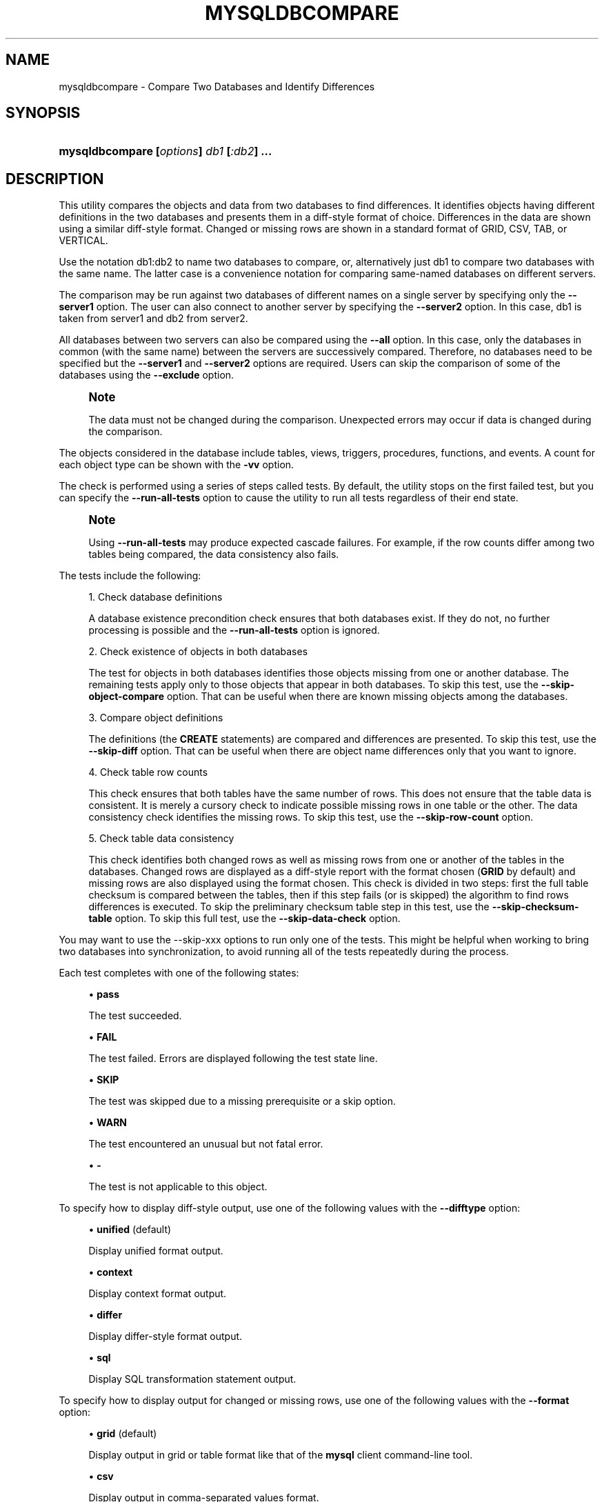 '\" t
.\"     Title: \fBmysqldbcompare\fR
.\"    Author: [FIXME: author] [see http://docbook.sf.net/el/author]
.\" Generator: DocBook XSL Stylesheets v1.79.1 <http://docbook.sf.net/>
.\"      Date: 01/14/2017
.\"    Manual: MySQL Utilities
.\"    Source: MySQL 1.6.4
.\"  Language: English
.\"
.TH "\FBMYSQLDBCOMPARE\FR" "1" "01/14/2017" "MySQL 1\&.6\&.4" "MySQL Utilities"
.\" -----------------------------------------------------------------
.\" * Define some portability stuff
.\" -----------------------------------------------------------------
.\" ~~~~~~~~~~~~~~~~~~~~~~~~~~~~~~~~~~~~~~~~~~~~~~~~~~~~~~~~~~~~~~~~~
.\" http://bugs.debian.org/507673
.\" http://lists.gnu.org/archive/html/groff/2009-02/msg00013.html
.\" ~~~~~~~~~~~~~~~~~~~~~~~~~~~~~~~~~~~~~~~~~~~~~~~~~~~~~~~~~~~~~~~~~
.ie \n(.g .ds Aq \(aq
.el       .ds Aq '
.\" -----------------------------------------------------------------
.\" * set default formatting
.\" -----------------------------------------------------------------
.\" disable hyphenation
.nh
.\" disable justification (adjust text to left margin only)
.ad l
.\" -----------------------------------------------------------------
.\" * MAIN CONTENT STARTS HERE *
.\" -----------------------------------------------------------------
.SH "NAME"
mysqldbcompare \- Compare Two Databases and Identify Differences
.SH "SYNOPSIS"
.HP \w'\fBmysqldbcompare\ [\fR\fB\fIoptions\fR\fR\fB]\ \fR\fB\fIdb1\fR\fR\fB\ [\fR\fB\fI:db2\fR\fR\fB]\ \&.\&.\&.\fR\ 'u
\fBmysqldbcompare [\fR\fB\fIoptions\fR\fR\fB] \fR\fB\fIdb1\fR\fR\fB [\fR\fB\fI:db2\fR\fR\fB] \&.\&.\&.\fR
.SH "DESCRIPTION"
.PP
This utility compares the objects and data from two databases to find differences\&. It identifies objects having different definitions in the two databases and presents them in a diff\-style format of choice\&. Differences in the data are shown using a similar diff\-style format\&. Changed or missing rows are shown in a standard format of GRID, CSV, TAB, or VERTICAL\&.
.PP
Use the notation db1:db2 to name two databases to compare, or, alternatively just db1 to compare two databases with the same name\&. The latter case is a convenience notation for comparing same\-named databases on different servers\&.
.PP
The comparison may be run against two databases of different names on a single server by specifying only the
\fB\-\-server1\fR
option\&. The user can also connect to another server by specifying the
\fB\-\-server2\fR
option\&. In this case, db1 is taken from server1 and db2 from server2\&.
.PP
All databases between two servers can also be compared using the
\fB\-\-all\fR
option\&. In this case, only the databases in common (with the same name) between the servers are successively compared\&. Therefore, no databases need to be specified but the
\fB\-\-server1\fR
and
\fB\-\-server2\fR
options are required\&. Users can skip the comparison of some of the databases using the
\fB\-\-exclude\fR
option\&.
.if n \{\
.sp
.\}
.RS 4
.it 1 an-trap
.nr an-no-space-flag 1
.nr an-break-flag 1
.br
.ps +1
\fBNote\fR
.ps -1
.br
.PP
The data must not be changed during the comparison\&. Unexpected errors may occur if data is changed during the comparison\&.
.sp .5v
.RE
.PP
The objects considered in the database include tables, views, triggers, procedures, functions, and events\&. A count for each object type can be shown with the
\fB\-vv\fR
option\&.
.PP
The check is performed using a series of steps called tests\&. By default, the utility stops on the first failed test, but you can specify the
\fB\-\-run\-all\-tests\fR
option to cause the utility to run all tests regardless of their end state\&.
.if n \{\
.sp
.\}
.RS 4
.it 1 an-trap
.nr an-no-space-flag 1
.nr an-break-flag 1
.br
.ps +1
\fBNote\fR
.ps -1
.br
.PP
Using
\fB\-\-run\-all\-tests\fR
may produce expected cascade failures\&. For example, if the row counts differ among two tables being compared, the data consistency also fails\&.
.sp .5v
.RE
.PP
The tests include the following:
.sp
.RS 4
.ie n \{\
\h'-04' 1.\h'+01'\c
.\}
.el \{\
.sp -1
.IP "  1." 4.2
.\}
Check database definitions
.sp
A database existence precondition check ensures that both databases exist\&. If they do not, no further processing is possible and the
\fB\-\-run\-all\-tests\fR
option is ignored\&.
.RE
.sp
.RS 4
.ie n \{\
\h'-04' 2.\h'+01'\c
.\}
.el \{\
.sp -1
.IP "  2." 4.2
.\}
Check existence of objects in both databases
.sp
The test for objects in both databases identifies those objects missing from one or another database\&. The remaining tests apply only to those objects that appear in both databases\&. To skip this test, use the
\fB\-\-skip\-object\-compare\fR
option\&. That can be useful when there are known missing objects among the databases\&.
.RE
.sp
.RS 4
.ie n \{\
\h'-04' 3.\h'+01'\c
.\}
.el \{\
.sp -1
.IP "  3." 4.2
.\}
Compare object definitions
.sp
The definitions (the
\fBCREATE\fR
statements) are compared and differences are presented\&. To skip this test, use the
\fB\-\-skip\-diff\fR
option\&. That can be useful when there are object name differences only that you want to ignore\&.
.RE
.sp
.RS 4
.ie n \{\
\h'-04' 4.\h'+01'\c
.\}
.el \{\
.sp -1
.IP "  4." 4.2
.\}
Check table row counts
.sp
This check ensures that both tables have the same number of rows\&. This does not ensure that the table data is consistent\&. It is merely a cursory check to indicate possible missing rows in one table or the other\&. The data consistency check identifies the missing rows\&. To skip this test, use the
\fB\-\-skip\-row\-count\fR
option\&.
.RE
.sp
.RS 4
.ie n \{\
\h'-04' 5.\h'+01'\c
.\}
.el \{\
.sp -1
.IP "  5." 4.2
.\}
Check table data consistency
.sp
This check identifies both changed rows as well as missing rows from one or another of the tables in the databases\&. Changed rows are displayed as a diff\-style report with the format chosen (\fBGRID\fR
by default) and missing rows are also displayed using the format chosen\&. This check is divided in two steps: first the full table checksum is compared between the tables, then if this step fails (or is skipped) the algorithm to find rows differences is executed\&. To skip the preliminary checksum table step in this test, use the
\fB\-\-skip\-checksum\-table\fR
option\&. To skip this full test, use the
\fB\-\-skip\-data\-check\fR
option\&.
.RE
.PP
You may want to use the
\-\-skip\-xxx
options to run only one of the tests\&. This might be helpful when working to bring two databases into synchronization, to avoid running all of the tests repeatedly during the process\&.
.PP
Each test completes with one of the following states:
.sp
.RS 4
.ie n \{\
\h'-04'\(bu\h'+03'\c
.\}
.el \{\
.sp -1
.IP \(bu 2.3
.\}
\fBpass\fR
.sp
The test succeeded\&.
.RE
.sp
.RS 4
.ie n \{\
\h'-04'\(bu\h'+03'\c
.\}
.el \{\
.sp -1
.IP \(bu 2.3
.\}
\fBFAIL\fR
.sp
The test failed\&. Errors are displayed following the test state line\&.
.RE
.sp
.RS 4
.ie n \{\
\h'-04'\(bu\h'+03'\c
.\}
.el \{\
.sp -1
.IP \(bu 2.3
.\}
\fBSKIP\fR
.sp
The test was skipped due to a missing prerequisite or a skip option\&.
.RE
.sp
.RS 4
.ie n \{\
\h'-04'\(bu\h'+03'\c
.\}
.el \{\
.sp -1
.IP \(bu 2.3
.\}
\fBWARN\fR
.sp
The test encountered an unusual but not fatal error\&.
.RE
.sp
.RS 4
.ie n \{\
\h'-04'\(bu\h'+03'\c
.\}
.el \{\
.sp -1
.IP \(bu 2.3
.\}
\fB\-\fR
.sp
The test is not applicable to this object\&.
.RE
.PP
To specify how to display diff\-style output, use one of the following values with the
\fB\-\-difftype\fR
option:
.sp
.RS 4
.ie n \{\
\h'-04'\(bu\h'+03'\c
.\}
.el \{\
.sp -1
.IP \(bu 2.3
.\}
\fBunified\fR
(default)
.sp
Display unified format output\&.
.RE
.sp
.RS 4
.ie n \{\
\h'-04'\(bu\h'+03'\c
.\}
.el \{\
.sp -1
.IP \(bu 2.3
.\}
\fBcontext\fR
.sp
Display context format output\&.
.RE
.sp
.RS 4
.ie n \{\
\h'-04'\(bu\h'+03'\c
.\}
.el \{\
.sp -1
.IP \(bu 2.3
.\}
\fBdiffer\fR
.sp
Display differ\-style format output\&.
.RE
.sp
.RS 4
.ie n \{\
\h'-04'\(bu\h'+03'\c
.\}
.el \{\
.sp -1
.IP \(bu 2.3
.\}
\fBsql\fR
.sp
Display SQL transformation statement output\&.
.RE
.PP
To specify how to display output for changed or missing rows, use one of the following values with the
\fB\-\-format\fR
option:
.sp
.RS 4
.ie n \{\
\h'-04'\(bu\h'+03'\c
.\}
.el \{\
.sp -1
.IP \(bu 2.3
.\}
\fBgrid\fR
(default)
.sp
Display output in grid or table format like that of the
\fBmysql\fR
client command\-line tool\&.
.RE
.sp
.RS 4
.ie n \{\
\h'-04'\(bu\h'+03'\c
.\}
.el \{\
.sp -1
.IP \(bu 2.3
.\}
\fBcsv\fR
.sp
Display output in comma\-separated values format\&.
.RE
.sp
.RS 4
.ie n \{\
\h'-04'\(bu\h'+03'\c
.\}
.el \{\
.sp -1
.IP \(bu 2.3
.\}
\fBtab\fR
.sp
Display output in tab\-separated format\&.
.RE
.sp
.RS 4
.ie n \{\
\h'-04'\(bu\h'+03'\c
.\}
.el \{\
.sp -1
.IP \(bu 2.3
.\}
\fBvertical\fR
.sp
Display output in single\-column format like that of the
\eG
command for the
\fBmysql\fR
client command\-line tool\&.
.RE
.PP
The
\fB\-\-changes\-for\fR
option controls the direction of the difference (by specifying the object to be transformed) in either the difference report (default) or the transformation report (designated with the
\fB\-\-difftype=sql\fR
option)\&. Consider the following command:
.sp
.if n \{\
.RS 4
.\}
.nf
shell> \fBmysqldbcompare \-\-server1=root@host1 \-\-server2=root@host2 \-\-difftype=sql db1:dbx\fR
.fi
.if n \{\
.RE
.\}
.PP
The leftmost database (db1) exists on the server designated by the
\fB\-\-server1\fR
option (host1)\&. The rightmost database (dbx) exists on the server designated by the
\fB\-\-server2\fR
option (host2)\&.
.sp
.RS 4
.ie n \{\
\h'-04'\(bu\h'+03'\c
.\}
.el \{\
.sp -1
.IP \(bu 2.3
.\}
\fB\-\-changes\-for=server1\fR: Produce output that shows how to make the definitions of objects on
server1
like the definitions of the corresponding objects on
server2\&.
.RE
.sp
.RS 4
.ie n \{\
\h'-04'\(bu\h'+03'\c
.\}
.el \{\
.sp -1
.IP \(bu 2.3
.\}
\fB\-\-changes\-for=server2\fR: Produce output that shows how to make the definitions of objects on
server2
like the definitions of the corresponding objects on
server1\&.
.RE
.PP
The default direction is
server1\&.
.PP
You must provide connection parameters (user, host, password, and so forth) for an account that has the appropriate privileges to access all objects in the operation\&.
.PP
If the utility is to be run on a server that has binary logging enabled, and you do not want the comparison steps logged, use the
\fB\-\-disable\-binary\-logging\fR
option\&.
OPTIONS.PP
\fBmysqldbcompare\fR
accepts the following command\-line options:
.sp
.RS 4
.ie n \{\
\h'-04'\(bu\h'+03'\c
.\}
.el \{\
.sp -1
.IP \(bu 2.3
.\}
\-\-all, \-a
.sp
Compare all database in common (with the same name) between two servers\&.
.sp
The
\fB\-\-all\fR
option ignores the following databases:
\fIINFORMATION_SCHEMA\fR,
\fIPERFORMANCE_SCHEMA\fR,
\fImysql\fR, and
\fIsys\fR\&.
.if n \{\
.sp
.\}
.RS 4
.it 1 an-trap
.nr an-no-space-flag 1
.nr an-break-flag 1
.br
.ps +1
\fBNote\fR
.ps -1
.br
The
\fIsys\fR
database is ignored as of Utilities 1\&.6\&.2\&.
.sp .5v
.RE
.RE
.sp
.RS 4
.ie n \{\
\h'-04'\(bu\h'+03'\c
.\}
.el \{\
.sp -1
.IP \(bu 2.3
.\}
\-\-help
.sp
Display a help message and exit\&.
.RE
.sp
.RS 4
.ie n \{\
\h'-04'\(bu\h'+03'\c
.\}
.el \{\
.sp -1
.IP \(bu 2.3
.\}
\-\-license
.sp
Display license information and exit\&.
.RE
.sp
.RS 4
.ie n \{\
\h'-04'\(bu\h'+03'\c
.\}
.el \{\
.sp -1
.IP \(bu 2.3
.\}
\-\-changes\-for=\fIdirection\fR
.sp
Specify the server to show transformations to match the other server\&. For example, to see the transformation for transforming object definitions on server1 to match the corresponding definitions on server2, use
\fB\-\-changes\-for=server1\fR\&. Permitted values are
\fBserver1\fR
and
\fBserver2\fR\&. The default is
\fBserver1\fR\&.
.RE
.sp
.RS 4
.ie n \{\
\h'-04'\(bu\h'+03'\c
.\}
.el \{\
.sp -1
.IP \(bu 2.3
.\}
\-\-character\-set=\fIcharset\fR
.sp
Sets the client character set\&. The default is retrieved from the server variable
character_set_client\&.
.RE
.sp
.RS 4
.ie n \{\
\h'-04'\(bu\h'+03'\c
.\}
.el \{\
.sp -1
.IP \(bu 2.3
.\}
\-\-difftype=\fIdifftype\fR, \-d\fIdifftype\fR
.sp
Specify the difference display format\&. Permitted format values are
\fBunified\fR,
\fBcontext\fR,
\fBdiffer\fR, and
\fBsql\fR\&. The default is
\fBunified\fR\&.
.RE
.sp
.RS 4
.ie n \{\
\h'-04'\(bu\h'+03'\c
.\}
.el \{\
.sp -1
.IP \(bu 2.3
.\}
\-\-disable\-binary\-logging
.sp
If binary logging is enabled, disable it during the operation to prevent comparison operations from being written to the binary log\&. Note: Disabling binary logging requires the
\fBSUPER\fR
privilege\&.
.RE
.sp
.RS 4
.ie n \{\
\h'-04'\(bu\h'+03'\c
.\}
.el \{\
.sp -1
.IP \(bu 2.3
.\}
\-\-exclude=\fIexclude\fR, \-x\fIexclude\fR
.sp
Exclude one or more databases from the operation using either a specific name such as
db1
or a search pattern\&. Use this option multiple times to specify multiple exclusions\&. By default, patterns use database patterns such as
\fBLIKE\fR\&. With the
\fB\-\-regexp\fR
option, patterns use regular expressions for matching names\&.
.if n \{\
.sp
.\}
.RS 4
.it 1 an-trap
.nr an-no-space-flag 1
.nr an-break-flag 1
.br
.ps +1
\fBNote\fR
.ps -1
.br
The utility attempts to determine if the pattern supplied has any special characters (such as an asterisks), which may indicate that the pattern could be a REGEXP pattern\&. If there are special, non\-SQL LIKE pattern characters and the user has not specified the
\fB\-\-regexp\fR
option, a warning is presented to suggest the user check the pattern for possible use with the
\fB\-\-regexp\fR
option\&.
.sp .5v
.RE
.RE
.sp
.RS 4
.ie n \{\
\h'-04'\(bu\h'+03'\c
.\}
.el \{\
.sp -1
.IP \(bu 2.3
.\}
\-\-format=\fIformat\fR, \-f\fIformat\fR
.sp
Specify the display format for changed or missing rows\&. Permitted format values are
\fBgrid\fR,
\fBcsv\fR,
\fBtab\fR, and
\fBvertical\fR\&. The default is
\fBgrid\fR\&.
.RE
.sp
.RS 4
.ie n \{\
\h'-04'\(bu\h'+03'\c
.\}
.el \{\
.sp -1
.IP \(bu 2.3
.\}
\-\-compact
.sp
Compacts the output by reducing the number of control lines that are displayed in the diff results\&. This option should be used together with one of the following difference types: unified or context\&. It is most effective when used with the unified difference type and the grid format\&.
.RE
.sp
.RS 4
.ie n \{\
\h'-04'\(bu\h'+03'\c
.\}
.el \{\
.sp -1
.IP \(bu 2.3
.\}
\-\-quiet, \-q
.sp
Do not print anything\&. Return only an exit code of success or failure\&.
.RE
.sp
.RS 4
.ie n \{\
\h'-04'\(bu\h'+03'\c
.\}
.el \{\
.sp -1
.IP \(bu 2.3
.\}
\-\-regexp, \-\-basic\-regexp, \-G
.sp
Perform pattern matches using the
\fBREGEXP\fR
operator\&. The default is to use
\fBLIKE\fR
for matching\&.
.RE
.sp
.RS 4
.ie n \{\
\h'-04'\(bu\h'+03'\c
.\}
.el \{\
.sp -1
.IP \(bu 2.3
.\}
\-\-run\-all\-tests, \-t
.sp
Do not halt at the first difference found\&. Process all objects\&.
.RE
.sp
.RS 4
.ie n \{\
\h'-04'\(bu\h'+03'\c
.\}
.el \{\
.sp -1
.IP \(bu 2.3
.\}
\-\-server1=\fIsource\fR
.sp
Connection information for the first server\&.
.sp
To connect to a server, it is necessary to specify connection parameters such as the user name, host name, password, and either a port or socket\&. MySQL Utilities provides a number of ways to supply this information\&. All of the methods require specifying your choice via a command\-line option such as \-\-server, \-\-master, \-\-slave, etc\&. The methods include the following in order of most secure to least secure\&.
.sp
.RS 4
.ie n \{\
\h'-04'\(bu\h'+03'\c
.\}
.el \{\
.sp -1
.IP \(bu 2.3
.\}
Use login\-paths from your
\&.mylogin\&.cnf
file (encrypted, not visible)\&. Example :
\fIlogin\-path\fR[:\fIport\fR][:\fIsocket\fR]
.RE
.sp
.RS 4
.ie n \{\
\h'-04'\(bu\h'+03'\c
.\}
.el \{\
.sp -1
.IP \(bu 2.3
.\}
Use a configuration file (unencrypted, not visible) Note: available in release\-1\&.5\&.0\&. Example :
\fIconfiguration\-file\-path\fR[:\fIsection\fR]
.RE
.sp
.RS 4
.ie n \{\
\h'-04'\(bu\h'+03'\c
.\}
.el \{\
.sp -1
.IP \(bu 2.3
.\}
Specify the data on the command\-line (unencrypted, visible)\&. Example :
\fIuser\fR[:\fIpasswd\fR]@\fIhost\fR[:\fIport\fR][:\fIsocket\fR]
.RE
.sp
.RE
.sp
.RS 4
.ie n \{\
\h'-04'\(bu\h'+03'\c
.\}
.el \{\
.sp -1
.IP \(bu 2.3
.\}
\-\-server2=\fIsource\fR
.sp
Connection information for the second server\&.
.sp
To connect to a server, it is necessary to specify connection parameters such as the user name, host name, password, and either a port or socket\&. MySQL Utilities provides a number of ways to supply this information\&. All of the methods require specifying your choice via a command\-line option such as \-\-server, \-\-master, \-\-slave, etc\&. The methods include the following in order of most secure to least secure\&.
.sp
.RS 4
.ie n \{\
\h'-04'\(bu\h'+03'\c
.\}
.el \{\
.sp -1
.IP \(bu 2.3
.\}
Use login\-paths from your
\&.mylogin\&.cnf
file (encrypted, not visible)\&. Example :
\fIlogin\-path\fR[:\fIport\fR][:\fIsocket\fR]
.RE
.sp
.RS 4
.ie n \{\
\h'-04'\(bu\h'+03'\c
.\}
.el \{\
.sp -1
.IP \(bu 2.3
.\}
Use a configuration file (unencrypted, not visible) Note: available in release\-1\&.5\&.0\&. Example :
\fIconfiguration\-file\-path\fR[:\fIsection\fR]
.RE
.sp
.RS 4
.ie n \{\
\h'-04'\(bu\h'+03'\c
.\}
.el \{\
.sp -1
.IP \(bu 2.3
.\}
Specify the data on the command\-line (unencrypted, visible)\&. Example :
\fIuser\fR[:\fIpasswd\fR]@\fIhost\fR[:\fIport\fR][:\fIsocket\fR]
.RE
.sp
.RE
.sp
.RS 4
.ie n \{\
\h'-04'\(bu\h'+03'\c
.\}
.el \{\
.sp -1
.IP \(bu 2.3
.\}
\-\-show\-reverse
.sp
Produce a transformation report containing the SQL statements to conform the object definitions specified in reverse\&. For example, if \-\-changes\-for is set to server1, also generate the transformation for server2\&. Note: The reverse changes are annotated and marked as comments\&.
.RE
.sp
.RS 4
.ie n \{\
\h'-04'\(bu\h'+03'\c
.\}
.el \{\
.sp -1
.IP \(bu 2.3
.\}
\-\-skip\-checksum\-table
.sp
Skip the CHECKSUM TABLE step in the data consistency check\&. Added in release\-1\&.4\&.3\&.
.RE
.sp
.RS 4
.ie n \{\
\h'-04'\(bu\h'+03'\c
.\}
.el \{\
.sp -1
.IP \(bu 2.3
.\}
\-\-skip\-data\-check
.sp
Skip the data consistency check\&.
.RE
.sp
.RS 4
.ie n \{\
\h'-04'\(bu\h'+03'\c
.\}
.el \{\
.sp -1
.IP \(bu 2.3
.\}
\-\-skip\-diff
.sp
Skip the object definition difference check\&.
.RE
.sp
.RS 4
.ie n \{\
\h'-04'\(bu\h'+03'\c
.\}
.el \{\
.sp -1
.IP \(bu 2.3
.\}
\-\-skip\-object\-compare
.sp
Skip the object comparison check\&.
.RE
.sp
.RS 4
.ie n \{\
\h'-04'\(bu\h'+03'\c
.\}
.el \{\
.sp -1
.IP \(bu 2.3
.\}
\-\-skip\-row\-count
.sp
Skip the row count check\&.
.RE
.sp
.RS 4
.ie n \{\
\h'-04'\(bu\h'+03'\c
.\}
.el \{\
.sp -1
.IP \(bu 2.3
.\}
\-\-span\-key\-size=\fInumber of bytes to use for key\fR
.sp
Change the size of the key used for compare table contents\&. A higher value can help to get more accurate results comparing large databases, but may slow the algorithm\&.
.sp
Default value is 8\&.
.RE
.sp
.RS 4
.ie n \{\
\h'-04'\(bu\h'+03'\c
.\}
.el \{\
.sp -1
.IP \(bu 2.3
.\}
\-\-ssl\-ca
.sp
The path to a file that contains a list of trusted SSL CAs\&.
.RE
.sp
.RS 4
.ie n \{\
\h'-04'\(bu\h'+03'\c
.\}
.el \{\
.sp -1
.IP \(bu 2.3
.\}
\-\-ssl\-cert
.sp
The name of the SSL certificate file to use for establishing a secure connection\&.
.RE
.sp
.RS 4
.ie n \{\
\h'-04'\(bu\h'+03'\c
.\}
.el \{\
.sp -1
.IP \(bu 2.3
.\}
\-\-ssl\-key
.sp
The name of the SSL key file to use for establishing a secure connection\&.
.RE
.sp
.RS 4
.ie n \{\
\h'-04'\(bu\h'+03'\c
.\}
.el \{\
.sp -1
.IP \(bu 2.3
.\}
\-\-ssl
.sp
Specifies if the server connection requires use of SSL\&. If an encrypted connection cannot be established, the connection attempt fails\&. Default setting is 0 (SSL not required)\&.
.RE
.sp
.RS 4
.ie n \{\
\h'-04'\(bu\h'+03'\c
.\}
.el \{\
.sp -1
.IP \(bu 2.3
.\}
\-\-verbose, \-v
.sp
Specify how much information to display\&. Use this option multiple times to increase the amount of information\&. For example,
\fB\-v\fR
= verbose,
\fB\-vv\fR
= more verbose,
\fB\-vvv\fR
= debug\&.
.RE
.sp
.RS 4
.ie n \{\
\h'-04'\(bu\h'+03'\c
.\}
.el \{\
.sp -1
.IP \(bu 2.3
.\}
\-\-version
.sp
Display version information and exit\&.
.RE
.sp
.RS 4
.ie n \{\
\h'-04'\(bu\h'+03'\c
.\}
.el \{\
.sp -1
.IP \(bu 2.3
.\}
\-\-use\-indexes
.sp
List the index to use\&. Use this option to select the index to use if the table has no primary key or it has more than one unique index without null columns\&. Use this option in the format: \-\-use\-indexes="\fItable1\fR\&.\fIindexA\fR[;\fItable2\fR\&.\fIindexB\fR;]"
.RE
.sp
.RS 4
.ie n \{\
\h'-04'\(bu\h'+03'\c
.\}
.el \{\
.sp -1
.IP \(bu 2.3
.\}
\-\-width=\fInumber\fR
.sp
Change the display width of the test report\&. The default is 75 characters\&.
.RE
NOTES.PP
The login user must have the appropriate permissions to read all databases and tables listed\&.
.PP
For the
\fB\-\-difftype\fR
option, the permitted values are not case sensitive\&. In addition, values may be specified as any unambiguous prefix of a valid value\&. For example,
\fB\-\-difftype=d\fR
specifies the differ type\&. An error occurs if a prefix matches more than one valid value\&.
.PP
The path to the MySQL client tools should be included in the
PATH
environment variable in order to use the authentication mechanism with login\-paths\&. This permits the utility to use the
\fBmy_print_defaults\fR
tools which is required to read the login\-path values from the login configuration file (\&.mylogin\&.cnf)\&.
.PP
If any database identifier specified as an argument contains special characters or is a reserved word, then it must be appropriately quoted with backticks (\fB`\fR)\&. In turn, names quoted with backticks must also be quoted with single or double quotes depending on the operating system, i\&.e\&. (\fB"\fR) in Windows or (\fB\*(Aq\fR) in non\-Windows systems, in order for the utilities to read backtick quoted identifiers as a single argument\&. For example, to compare a database with the name
\fBweird`db\&.name\fR
with
\fBother:weird`db\&.name\fR, the database pair must be specified using the following syntax (in non\-Windows):
\fB\*(Aq`weird``db\&.name`:`other:weird``db\&.name`\*(Aq\fR\&.
.PP
When comparing two databases of different names, the utility suppresses differences in the
CREATE DATABASE
statements when only the names differ\&. If any of the decorators differ, the differences in the statements is shown\&.
EXAMPLES.PP
Use the following command to compare the
emp1
and
emp2
databases on the local server, and run all tests even if earlier tests fail:
.sp
.if n \{\
.RS 4
.\}
.nf
shell> \fBmysqldbcompare \-\-server1=root@localhost emp1:emp2 \-\-run\-all\-tests\fR
# server1 on localhost: \&.\&.\&. connected\&.
# Checking databases emp1 on server1 and emp2 on server2
#
# WARNING: Objects in server2:emp2 but not in server1:emp1:
#   TRIGGER: trg
# PROCEDURE: p1
#     TABLE: t1
#      VIEW: v1
#
#                                                   Defn    Row     Data
# Type      Object Name                             Diff    Count   Check
# \-\-\-\-\-\-\-\-\-\-\-\-\-\-\-\-\-\-\-\-\-\-\-\-\-\-\-\-\-\-\-\-\-\-\-\-\-\-\-\-\-\-\-\-\-\-\-\-\-\-\-\-\-\-\-\-\-\-\-\-\-\-\-\-\-\-\-\-\-\-\-\-\-\-\-
# FUNCTION  f1                                      pass    \-       \-
# TABLE     departments                             pass    pass    \-
#           \- Compare table checksum                                FAIL
#           \- Find row differences                                  FAIL
#
# Data differences found among rows:
\-\-\- emp1\&.departments
+++ emp2\&.departments
@@ \-1,4 +1,4 @@
 *************************       1\&. row *************************
    dept_no: d002
\- dept_name: dunno
+ dept_name: Finance
 1 rows\&.
# Rows in emp1\&.departments not in emp2\&.departments
*************************       1\&. row *************************
   dept_no: d008
 dept_name: Research
1 rows\&.
# Rows in emp2\&.departments not in emp1\&.departments
*************************       1\&. row *************************
   dept_no: d100
 dept_name: stupid
1 rows\&.
# TABLE     dept_manager                            pass    pass    \-
#           \- Compare table checksum                                pass
# Database consistency check failed\&.
#
# \&.\&.\&.done
.fi
.if n \{\
.RE
.\}
.PP
Given: two databases with the same table layout\&. Data for each table contains:
.sp
.if n \{\
.RS 4
.\}
.nf
mysql> select * from db1\&.t1;
+\-\-\-+\-\-\-\-\-\-\-\-\-\-\-\-\-\-\-+
| a | b             |
+\-\-\-+\-\-\-\-\-\-\-\-\-\-\-\-\-\-\-+
| 1 | Test 789      |
| 2 | Test 456      |
| 3 | Test 123      |
| 4 | New row \- db1 |
+\-\-\-+\-\-\-\-\-\-\-\-\-\-\-\-\-\-\-+
4 rows in set (0\&.00 sec)
mysql> select * from db2\&.t1;
+\-\-\-+\-\-\-\-\-\-\-\-\-\-\-\-\-\-\-+
| a | b             |
+\-\-\-+\-\-\-\-\-\-\-\-\-\-\-\-\-\-\-+
| 1 | Test 123      |
| 2 | Test 456      |
| 3 | Test 789      |
| 5 | New row \- db2 |
+\-\-\-+\-\-\-\-\-\-\-\-\-\-\-\-\-\-\-+
4 rows in set (0\&.00 sec)
.fi
.if n \{\
.RE
.\}
.PP
To generate the SQL statements for data transformations to make
db1\&.t1
the same as
db2\&.t1, use the
\fB\-\-changes\-for=server1\fR
option\&. We must also include the
\fB\-a\fR
option to ensure that the data consistency test is run\&. The following command illustrates the options used and an excerpt from the results generated:
.sp
.if n \{\
.RS 4
.\}
.nf
shell> \fBmysqldbcompare \-\-server1=root:root@localhost \e\fR
    \fB\-\-server2=root:root@localhost db1:db2 \-\-changes\-for=server1 \-a \e/\fR
    \fB\-\-difftype=sql\fR
[\&.\&.\&.]
#                                                   Defn    Row     Data
# Type      Object Name                             Diff    Count   Check
#\-\-\-\-\-\-\-\-\-\-\-\-\-\-\-\-\-\-\-\-\-\-\-\-\-\-\-\-\-\-\-\-\-\-\-\-\-\-\-\-\-\-\-\-\-\-\-\-\-\-\-\-\-\-\-\-\-\-\-\-\-\-\-\-\-\-\-\-\-\-\-\-\-
# TABLE     t1                                      pass    pass    \-
#           \- Compare table checksum                                FAIL
#           \- Find row differences                                  FAIL
#
# Transformation for \-\-changes\-for=server1:
#
# Data differences found among rows:
UPDATE db1\&.t1 SET b = \*(AqTest 123\*(Aq WHERE a = \*(Aq1\*(Aq;
UPDATE db1\&.t1 SET b = \*(AqTest 789\*(Aq WHERE a = \*(Aq3\*(Aq;
DELETE FROM db1\&.t1 WHERE a = \*(Aq4\*(Aq;
INSERT INTO db1\&.t1 (a, b) VALUES(\*(Aq5\*(Aq, \*(AqNew row \- db2\*(Aq);
# Database consistency check failed\&.
#
# \&.\&.\&.done
.fi
.if n \{\
.RE
.\}
.PP
Similarly, when the same command is run with
\fB\-\-changes\-for=server2\fR
and
\fB\-\-difftype=sql\fR, the following report is generated:
.sp
.if n \{\
.RS 4
.\}
.nf
shell> \fBmysqldbcompare \-\-server1=root:root@localhost \e\fR
    \fB\-\-server2=root:root@localhost db1:db2 \-\-changes\-for=server2 \-a \e\fR
    \fB\-\-difftype=sql\fR
[\&.\&.\&.]
#                                                   Defn    Row     Data
# Type      Object Name                             Diff    Count   Check
#\-\-\-\-\-\-\-\-\-\-\-\-\-\-\-\-\-\-\-\-\-\-\-\-\-\-\-\-\-\-\-\-\-\-\-\-\-\-\-\-\-\-\-\-\-\-\-\-\-\-\-\-\-\-\-\-\-\-\-\-\-\-\-\-\-\-\-\-\-\-\-\-\-
# TABLE     t1                                      pass    pass    \-
#           \- Compare table checksum                                FAIL
#           \- Find row differences                                  FAIL
#
# Transformation for \-\-changes\-for=server2:
#
# Data differences found among rows:
UPDATE db2\&.t1 SET b = \*(AqTest 789\*(Aq WHERE a = \*(Aq1\*(Aq;
UPDATE db2\&.t1 SET b = \*(AqTest 123\*(Aq WHERE a = \*(Aq3\*(Aq;
DELETE FROM db2\&.t1 WHERE a = \*(Aq5\*(Aq;
INSERT INTO db2\&.t1 (a, b) VALUES(\*(Aq4\*(Aq, \*(AqNew row \- db1\*(Aq);
# Database consistency check failed\&.
#
# \&.\&.\&.done
.fi
.if n \{\
.RE
.\}
.PP
With the
\fB\-\-difftype=sql\fR
SQL generation option set,
\fB\-\-show\-reverse\fR
shows the object transformations in both directions\&. Here is an excerpt of the results:
.sp
.if n \{\
.RS 4
.\}
.nf
shell> \fBmysqldbcompare \-\-server1=root:root@localhost \e\fR
          \fB\-\-server2=root:root@localhost db1:db2 \-\-changes\-for=server1 \e\fR
          \fB\-\-show\-reverse \-a \-\-difftype=sql\fR
[\&.\&.\&.]
#                                                   Defn    Row     Data
# Type      Object Name                             Diff    Count   Check
# \-\-\-\-\-\-\-\-\-\-\-\-\-\-\-\-\-\-\-\-\-\-\-\-\-\-\-\-\-\-\-\-\-\-\-\-\-\-\-\-\-\-\-\-\-\-\-\-\-\-\-\-\-\-\-\-\-\-\-\-\-\-\-\-\-\-\-\-\-\-\-\-\-
# TABLE     t1                                      pass    pass    \-
#           \- Compare table checksum                                FAIL
#           \- Find row differences                                  FAIL
#
# Transformation for \-\-changes\-for=server1:
#
# Data differences found among rows:
UPDATE db1\&.t1 SET b = \*(AqTest 123\*(Aq WHERE a = \*(Aq1\*(Aq;
UPDATE db1\&.t1 SET b = \*(AqTest 789\*(Aq WHERE a = \*(Aq3\*(Aq;
DELETE FROM db1\&.t1 WHERE a = \*(Aq4\*(Aq;
INSERT INTO db1\&.t1 (a, b) VALUES(\*(Aq5\*(Aq, \*(AqNew row \- db2\*(Aq);
#
# Transformation for reverse changes (\-\-changes\-for=server2):
#
# # Data differences found among rows:
# UPDATE db2\&.t1 SET b = \*(AqTest 789\*(Aq WHERE a = \*(Aq1\*(Aq;
# UPDATE db2\&.t1 SET b = \*(AqTest 123\*(Aq WHERE a = \*(Aq3\*(Aq;
# DELETE FROM db2\&.t1 WHERE a = \*(Aq5\*(Aq;
# INSERT INTO db2\&.t1 (a, b) VALUES(\*(Aq4\*(Aq, \*(AqNew row \- db1\*(Aq);
# Database consistency check failed\&.
#
# \&.\&.\&.done
.fi
.if n \{\
.RE
.\}
.sp
LIMITATIONS.PP
The utility reads the primary key of each row into a data structure, which is then used to generate checksums for each row\&. The primary key and checksum are then sorted and compared to detect which rows differ\&. Due to this design, the utility may exhibit slower performance for very large tables (many rows) especially for tables with wide primary keys\&. Use of this utility with tables that have blob fields as part of the primary key is not recommended\&.
PERMISSIONS REQUIRED.PP
The user must have the SELECT, CREATE TEMPORARY TABLES and INSERT privileges for the databases being compared on both connections\&. The user must also have SELECT privilege on the mysql database\&. If the binary log is enabled and the
\fB\-\-disable\-binary\-logging\fR
option is used, the user must also have the SUPER privilege\&.
.SH "COPYRIGHT"
.br
.PP
Copyright \(co 2006, 2017, Oracle and/or its affiliates. All rights reserved.
.PP
This documentation is free software; you can redistribute it and/or modify it only under the terms of the GNU General Public License as published by the Free Software Foundation; version 2 of the License.
.PP
This documentation is distributed in the hope that it will be useful, but WITHOUT ANY WARRANTY; without even the implied warranty of MERCHANTABILITY or FITNESS FOR A PARTICULAR PURPOSE. See the GNU General Public License for more details.
.PP
You should have received a copy of the GNU General Public License along with the program; if not, write to the Free Software Foundation, Inc., 51 Franklin Street, Fifth Floor, Boston, MA 02110-1301 USA or see http://www.gnu.org/licenses/.
.sp
.SH "SEE ALSO"
For more information, please refer to the MySQL Utilities and Fabric
documentation, which is available online at
http://dev.mysql.com/doc/index-utils-fabric.html
.SH AUTHOR
Oracle Corporation (http://dev.mysql.com/).
